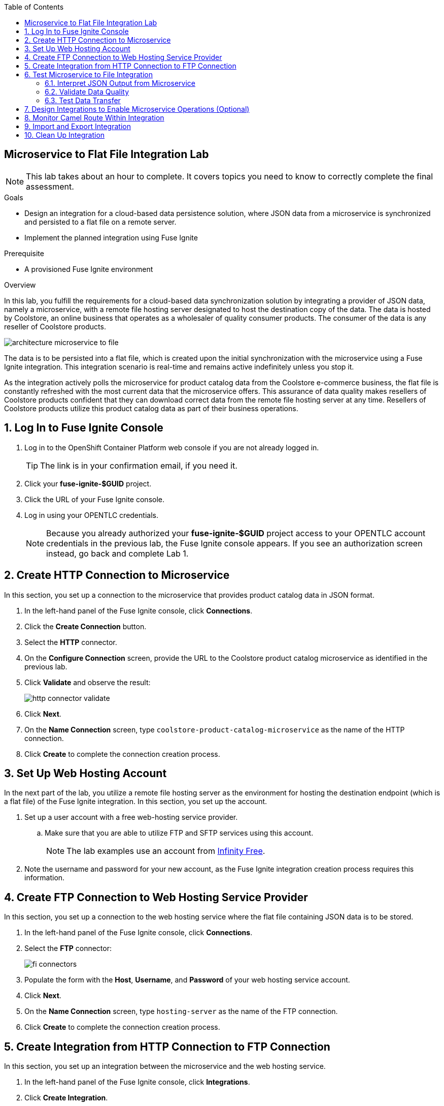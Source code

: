 :scrollbar:
:data-uri:
:toc2:
:linkattrs:
:coursevm:


== Microservice to Flat File Integration Lab

NOTE: This lab takes about an hour to complete. It covers topics you need to know to correctly complete the final assessment.

.Goals
* Design an integration for a cloud-based data persistence solution, where JSON data from a microservice is synchronized and persisted to a flat file on a remote server.
* Implement the planned integration using Fuse Ignite

.Prerequisite
* A provisioned Fuse Ignite environment

.Overview
In this lab, you fulfill the requirements for a cloud-based data synchronization solution by integrating a provider of JSON data, namely a microservice, with a remote file hosting server designated to host the destination copy of the data.
The data is hosted by Coolstore, an online business that operates as a wholesaler of quality consumer products. The consumer of the data is any reseller of Coolstore products.

image::images/architecture-microservice-to-file.png[]

The data is to be persisted into a flat file, which is created upon the initial synchronization with the microservice using a Fuse Ignite integration. This integration scenario is real-time and remains active indefinitely unless you stop it.

As the integration actively polls the microservice for product catalog data from the Coolstore e-commerce business, the flat file is constantly refreshed with the most current data that the microservice offers. This assurance of data quality makes resellers of Coolstore products confident that they can download correct data from the remote file hosting server at any time. Resellers of Coolstore products utilize this product catalog data as part of their business operations.

:numbered:

== Log In to Fuse Ignite Console

. Log in to the OpenShift Container Platform web console if you are not already logged in.
+
TIP: The link is in your confirmation email, if you need it.

. Click your *fuse-ignite-$GUID* project.
. Click the URL of your Fuse Ignite console.
. Log in using your OPENTLC credentials.
+
NOTE: Because you already authorized your *fuse-ignite-$GUID* project access to your OPENTLC account credentials in the previous lab, the Fuse Ignite console appears. If you see an authorization screen instead, go back and complete Lab 1.


== Create HTTP Connection to Microservice

In this section, you set up a connection to the microservice that provides product catalog data in JSON format.

. In the left-hand panel of the Fuse Ignite console, click *Connections*.
. Click the *Create Connection* button.
. Select the *HTTP* connector.
. On the *Configure Connection* screen, provide the URL to the Coolstore product catalog microservice as identified in the previous lab.
. Click *Validate* and observe the result:
+
image::images/http-connector-validate.png[]
+
. Click *Next*.
. On the *Name Connection* screen, type `coolstore-product-catalog-microservice` as the name of the HTTP connection.
. Click *Create* to complete the connection creation process.

== Set Up Web Hosting Account

In the next part of the lab, you utilize a remote file hosting server as the environment for hosting the destination endpoint (which is a flat file) of the Fuse Ignite integration. In this section, you set up the account.

. Set up a user account with a free web-hosting service provider.
.. Make sure that you are able to utilize FTP and SFTP services using this account.
+
NOTE: The lab examples use an account from link:https://infinityfree.net/[Infinity Free].

. Note the username and password for your new account, as the Fuse Ignite integration creation process requires this information.

== Create FTP Connection to Web Hosting Service Provider

In this section, you set up a connection to the web hosting service where the flat file containing JSON data is to be stored.

. In the left-hand panel of the Fuse Ignite console, click *Connections*.
. Select the *FTP* connector:
+
image::images/fi-connectors.png[]

. Populate the form with the *Host*, *Username*, and *Password* of your web hosting service account.
. Click *Next*.
. On the *Name Connection* screen, type `hosting-server` as the name of the FTP connection.
. Click *Create* to complete the connection creation process.

== Create Integration from HTTP Connection to FTP Connection

In this section, you set up an integration between the microservice and the web hosting service.

. In the left-hand panel of the Fuse Ignite console, click *Integrations*.
. Click *Create Integration*.
. On the *Choose a Start Connection* screen, select the *coolstore-product-catalog-microservice* connection.
. On the *Choose an Action* screen, select *Periodic invoke URL*.
. On the *Properties* screen, assign the following values to the fields:
* *URL Path*: `/products`
* *HTTP Method*: *GET*
* *Period*: *5 Seconds*

. Click *Next*.
. On the *Specify Output Data Type* screen, click the *Select Type* list to display all of the options.
* Note that JSON and XML schemas and document instances are supported data types.
. Select *Don't specify type* and click *Done*.
* The *coolstore-product-catalog-microservice* connection is now officially the start connection in the integration.
. On the *Choose a Finish Connection* screen, click the *hosting-server* connection icon.
. On the *Choose an Action* screen, select *Upload*.
. On the *Properties* screen, assign the following values to the fields:
* *File name expression*: `product-catalog.txt`
* *FTP Directory*: `/htdocs`

. Click *Next*.
. On the *Specify Input Data Type* screen, click the *Select Type* list to display the available data types.
. Leave the default option and click *Done*.
* The `hosting-server` connection is now part of the integration.
. At the top left corner of the Fuse Ignite console, in the *Enter integration name...* field, type
`Microservice to File`.
. At the top right corner of the console, click *Publish*.
. While the integration is being deployed, click the *Done* button.
* A green check mark appears to the right of the *Microservice to File* integration when the integration is successfully deployed.


== Test Microservice to File Integration

In this section, you test the integration.

=== Interpret JSON Output from Microservice

. In the left-hand panel of the Fuse Ignite console, click *Integrations*.
. Select the *Microservice to File* integration.
. Validate that the *Microservice to File* integration is active.
. In a separate web browser window, access the Coolstore product catalog microservice using the URL identified earlier from the confirmation email.
. Test the `/products` API operation.
. Note the response in JSON format, displayed in the web browser window.
+
****
*Question:* Can you identify the individual products listed, as well as their attributes?
****

=== Validate Data Quality

. Using an FTP client, or a web-based console if available, log in and navigate to the root directory of your web hosting service account.
. Navigate to the `./htdocs` subdirectory.
. Locate and download the `product-catalog.txt` file to your local PC.
. Locate the `product-catalog.txt` file on your local PC and open it using your favorite text editor.
. Compare the contents of the `product-catalog.txt` file with the response from the test of the `/products` API operation of the Coolstore product catalog microservice using the Swagger user interface of the microservice.
+
****
*Questions:*

* Do the contents of the flat file differ from the JSON-based response from the earlier API operation test?
* What are your conclusions regarding the function of the Microservice to File integration?
****

. On the *Integration Summary* screen of the Fuse Ignite console, explore both the *Activity* and *Metrics* tabs:
+
image::images/integration-summary-metrics.png[]
* Additional step activity are logged and made available through the *Activity* tab, while the uptime, total number of messages, and errors are listed on the *Metrics* tab.

=== Test Data Transfer

. Using the FTP client, or a web-based console if available, delete the `product-catalog.txt` files from the remote web host and the local PC.
. After a minute or so, list the contents of the `./htdocs` subdirectory.
. Verify that the `product-catalog.txt` file appears again.
+
****
*Question:* If the Microservice to File integration is not active, will this file appear?
****
. Locate and download the `product-catalog.txt` file to your local PC.
. Locate the `product-catalog.txt` file on your local PC and open it using your favorite text editor.
. Compare the contents of the `product-catalog.txt` file with the JSON-based response from the Coolstore product catalog microservice, which is displayed in the web browser window.
+
****
*Question:* Does this validate that the Microservice to File integration achieves its objective of real-time data synchronization for the benefit of resellers of Coolstore products?
****

== Design Integrations to Enable Microservice Operations (Optional)

In this section, you implement the rest of the API operations of the Coolstore product catalog microservice. It is likely that other connectors (apart from HTTP and FTP) have to be used for this lab exercise, so you are encouraged to complete other labs before attempting this lab exercise.

. Access the Swagger user interface of the Coolstore product catalog microservice, using the URL provided in the confirmation email.
. Test the various API operations of the microservice through the use of the Swagger user interface, taking note of the parameters and responses.
. Provide an architecture design, with description, of each new Fuse Ignite integration that supports a distinct API operation of the Coolstore product catalog microservice.
* Every integration must map to a distinct endpoint of the Coolstore product catalog microservice, thereby enabling a business operation--for example, the Microservice to File integration performs a retrieval of the current product catalog.
+
****
*Questions:*

* Should all API operations of this microservice be implemented using Fuse Ignite integrations, or is there a better alternative for some API operations?
* Does this hybrid integration approach suit any business use case that you have encountered?
****

== Monitor Camel Route Within Integration

In this section, you analyze the statistics of the Camel route that the Microservice to File integration is built on.

As the underlying technology for Fuse Ignite integration are Apache Camel routes, it is useful to access the Hawtio console, embedded in every integration, in order to monitor the Camel routes and inflight exchange messages.

. From the OpenShift Container Platform web console, select *Overview* from the left-hand panel.
. Click the pod icon next to the Microservice to File deployment:
+
image::images/pod-integration.png[]
+
[NOTE]
====
Each Fuse Ignite integration is containerized in its own OpenShift pod.
Having access to the pod logs for each integration helps in diagnosing the status and issues regarding the use of the integration.
====
+
. Click the *Open Java Console* link:
+
image::images/open-java-console.png[]
* This launches the Hawtio console that monitors the activity and performance statistics of the Apache Camel route that forms the structure of the integration.

. Explore the console and take note of the various statistics for the Camel route that belongs to the Microservice to File integration.
. Select the *Attributes* tab on the Hawtio console:
+
image::images/attributes-java-console.png[]
* Note the number of inflight exchanges, delta processing time, last processing time, and minimum processing times.
. Select the *Trace* tab and then click *Start tracing* to activate tracing on the screen displayed:
+
image::images/trace-java-console.png[]

. Observe the trace statistics and the inflight exchange activity.
+
****
*Question:* Are you able to explain these statistics meaningfully to a business stakeholder who needs to understand the performance of the solution?
****

== Import and Export Integration

In this section, you back up your integration and then import and retest it.

. From the Fuse Ignite console, select *Integrations* from the left-hand panel.
. Select the *Microservice to File* integration.
. Click the *Export* button at the top right-hand corner of the Fuse Ignite console.
. Save the archive file.
. Using your favorite file archival tool, unzip the archive file.
. Analyze the contents of the JSON files that were extracted from the archive file.
+
****
*Question:* Can you recognize the configuration for the Microservice to File integration?
****
+
. Select *Integrations* from the left-hand panel.
. Click the *Import* button at the top right-hand corner of the Fuse Ignite console.
. Click *Browse*:
+
image::images/import-integration.png[]

. Select the archive file that you exported earlier and click *Open*.
* The *Integrations* screen is displayed.
. Note that the Microservice to File integration is no longer in a *Published* state; instead, its status is *Draft*.
. Click image:images/more_options_icon.png[] (*More Options*) next to the green check box and select *Publish*.
. Once the status of the Microservice to File integration becomes *Published*, repeat the earlier tests in this lab.
+
****
*Question:* Can you validate that the behavior of the Microservice to File integration remains the same even after import?
****
+
[NOTE]
With the Fuse Ignite Technology Preview release, exactly one integration at a time can be active--that is, in a *Published* state. Although you can create a second Fuse Ignite integration, you cannot publish it while another integration is active. As a good housekeeping practice, it is recommended that you unpublish any integration that you no longer wish to test.

== Clean Up Integration

In this section, you clean up the integration.

. In the left-hand panel, click *Integrations*.
. Locate the *Microservice to File* integration and click image:images/more_options_icon.png[] (*More Options*) to the right of the green check box, and then select *Unpublish*.
. Click *OK*.
* This deactivates the integration.
* If you are using the Fuse Ignite Technology Preview release, other integrations can now be published and tested.
+
[NOTE]
The next few steps are optional. Use them only when you are certain that the integration will never be required again.

. Locate the *Microservice to File* integration and click image:images/more_options_icon.png[] (*More Options*), and then select *Delete Integration*.
. Click *OK* at the bottom of the summary panel.

You have completed, tested, and cleaned up your integration in Fuse Ignite.

ifdef::showscript[]

endif::showscript[]
